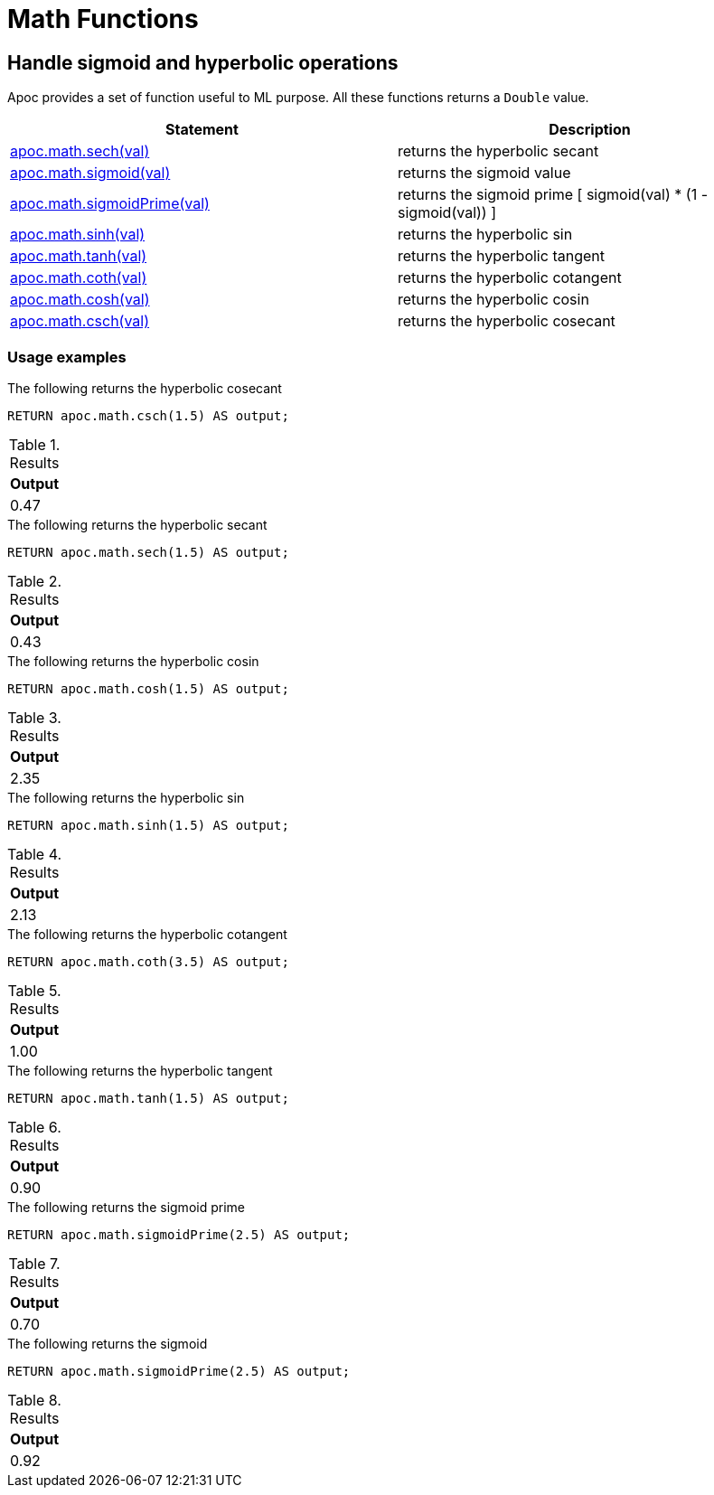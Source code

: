 [[math-functions]]
= Math Functions
:page-custom-canonical: https://neo4j.com/docs/apoc/current/mathematical/sigmoid-hyperbolic-operations/
:description: This section describes functions for common math operations.

== Handle sigmoid and hyperbolic operations

Apoc provides a set of function useful to ML purpose.
All these functions returns a `Double` value.

[options="header"]
|===
| Statement | Description
| xref::overview/apoc.math/apoc.math.sech.adoc[apoc.math.sech(val)] | returns the hyperbolic secant
| xref::overview/apoc.math/apoc.math.sigmoid.adoc[apoc.math.sigmoid(val)] | returns the sigmoid value
| xref::overview/apoc.math/apoc.math.sigmoidPrime.adoc[apoc.math.sigmoidPrime(val)] | returns the sigmoid prime [ sigmoid(val) * (1 - sigmoid(val)) ]
| xref::overview/apoc.math/apoc.math.sinh.adoc[apoc.math.sinh(val)] | returns the hyperbolic sin
| xref::overview/apoc.math/apoc.math.tanh.adoc[apoc.math.tanh(val)] | returns the hyperbolic tangent
| xref::overview/apoc.math/apoc.math.coth.adoc[apoc.math.coth(val)] | returns the hyperbolic cotangent
| xref::overview/apoc.math/apoc.math.cosh.adoc[apoc.math.cosh(val)] | returns the hyperbolic cosin
| xref::overview/apoc.math/apoc.math.csch.adoc[apoc.math.csch(val)] | returns the hyperbolic cosecant
|===

=== Usage examples

.The following returns the hyperbolic cosecant
[source,cypher]
----
RETURN apoc.math.csch(1.5) AS output;
----

.Results
[opts="header"]
|===
| Output
| 0.47
|===

.The following returns the hyperbolic secant
[source,cypher]
----
RETURN apoc.math.sech(1.5) AS output;
----

.Results
[opts="header"]
|===
| Output
| 0.43
|===

.The following returns the hyperbolic cosin
[source,cypher]
----
RETURN apoc.math.cosh(1.5) AS output;
----

.Results
[opts="header"]
|===
| Output
| 2.35
|===

.The following returns the hyperbolic sin
[source,cypher]
----
RETURN apoc.math.sinh(1.5) AS output;
----

.Results
[opts="header"]
|===
| Output
| 2.13
|===

.The following returns the hyperbolic cotangent
[source,cypher]
----
RETURN apoc.math.coth(3.5) AS output;
----

.Results
[opts="header"]
|===
| Output
| 1.00
|===

.The following returns the hyperbolic tangent
[source,cypher]
----
RETURN apoc.math.tanh(1.5) AS output;
----

.Results
[opts="header"]
|===
| Output
| 0.90
|===

.The following returns the sigmoid prime
[source,cypher]
----
RETURN apoc.math.sigmoidPrime(2.5) AS output;
----

.Results
[opts="header"]
|===
| Output
| 0.70
|===

.The following returns the sigmoid
[source,cypher]
----
RETURN apoc.math.sigmoidPrime(2.5) AS output;
----

.Results
[opts="header"]
|===
| Output
| 0.92
|===
